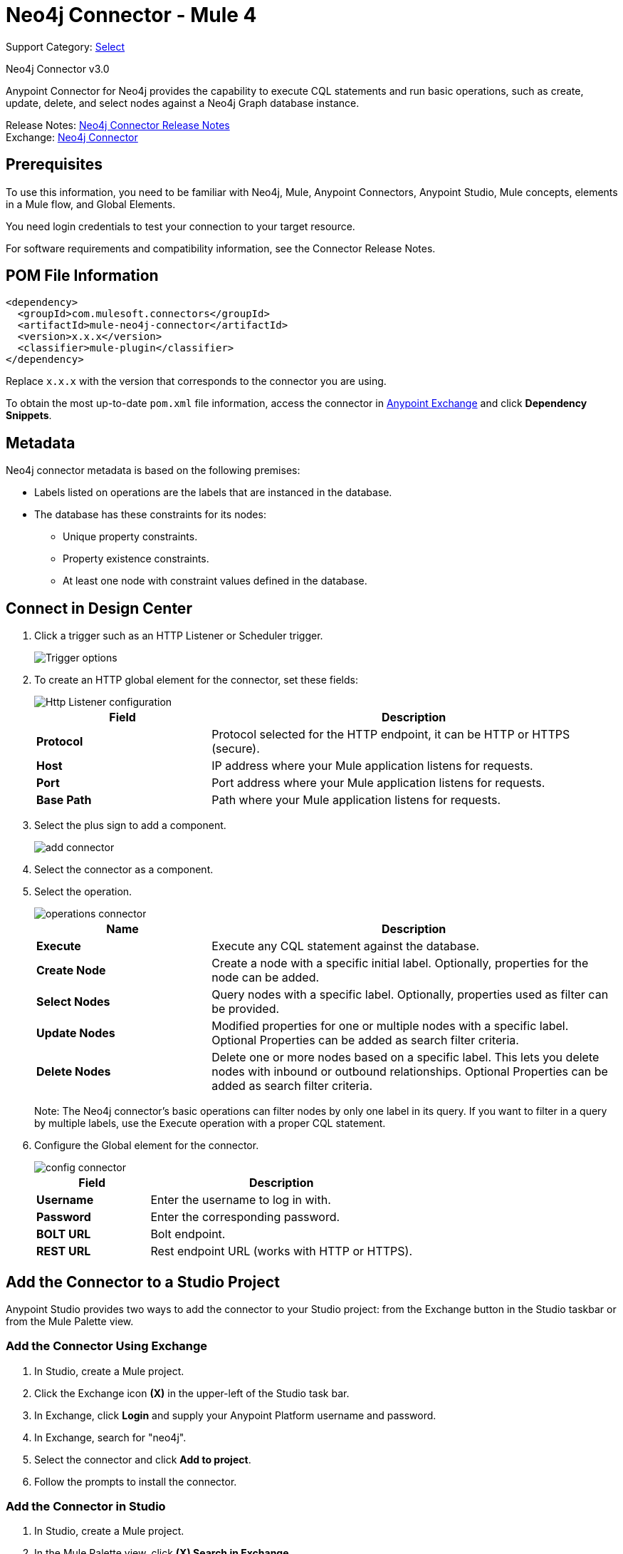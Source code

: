 = Neo4j Connector - Mule 4
:page-aliases: connectors::neo4j/neo4j-connector.adoc

Support Category: https://www.mulesoft.com/legal/versioning-back-support-policy#anypoint-connectors[Select]

Neo4j Connector v3.0

Anypoint Connector for Neo4j provides the capability to execute CQL statements and run basic operations, such as create, update, delete, and select nodes against a Neo4j Graph database instance.

Release Notes: xref:release-notes::connector/neo4j-connector-release-notes-mule-4.adoc[Neo4j Connector Release Notes] +
Exchange: https://www.mulesoft.com/exchange/com.mulesoft.connectors/mule-neo4j-connector/[Neo4j Connector]

== Prerequisites

To use this information, you need to be familiar with Neo4j, Mule, Anypoint Connectors, Anypoint Studio, Mule concepts, elements in a Mule flow, and Global Elements.

You need login credentials to test your connection to your target resource.

For software requirements and compatibility
information, see the Connector Release Notes.

== POM File Information

[source,xml,linenums]
----
<dependency>
  <groupId>com.mulesoft.connectors</groupId>
  <artifactId>mule-neo4j-connector</artifactId>
  <version>x.x.x</version>
  <classifier>mule-plugin</classifier>
</dependency>
----

Replace `x.x.x` with the version that corresponds to the connector you are using.

To obtain the most up-to-date `pom.xml` file information, access the connector in https://www.mulesoft.com/exchange/[Anypoint Exchange] and click *Dependency Snippets*.

[[Metadata]]
== Metadata

Neo4j connector metadata is based on the following premises:

* Labels listed on operations are the labels that are instanced in the database.
* The database has these constraints for its nodes:
** Unique property constraints.
** Property existence constraints.
** At least one node with constraint values defined in the database.

== Connect in Design Center

. Click a trigger such as an HTTP Listener or Scheduler trigger.
+
image::neo4j-trigger.png[Trigger options]
+
. To create an HTTP global element for the connector, set these fields:
+
image::neo4j-http-listener.png[Http Listener configuration]
+
[%header,cols="30s,70a"]
|===
|Field |Description
|Protocol| Protocol selected for the HTTP endpoint, it can be HTTP or HTTPS (secure).
|Host| IP address where your Mule application listens for requests.
|Port| Port address where your Mule application listens for requests.
|Base Path| Path where your Mule application listens for requests.
|===
+
. Select the plus sign to add a component.
+
image::neo4j-plus-sign.png[add connector]
+
. Select the connector as a component.
. Select the operation.
+
image::neo4j-operations.png[operations connector]
+
[%header,cols="30s,70a"]
|===
|Name | Description
|Execute   | Execute any CQL statement against the database.
|Create Node| Create a node with a specific initial label. Optionally, properties for the node can be added.
|Select Nodes| Query nodes with a specific label. Optionally, properties used as filter can be provided.
|Update Nodes| Modified properties for one or multiple nodes with a specific label. Optional Properties can be added as search filter criteria.
|Delete Nodes| Delete one or more nodes based on a specific label. This lets you delete nodes with inbound or outbound relationships. Optional Properties can be added as search filter criteria.
|===
+
Note: The Neo4j connector's basic operations can filter nodes by only one label in its query. If you want to filter in a query by multiple labels, use the Execute operation with a proper CQL statement.
+
. Configure the Global element for the connector.
+
image::neo4j-config-connector.png[config connector]
+
[%header,cols="30s,70a"]
|===
|Field |Description
|Username |Enter the username to log in with.
|Password |Enter the corresponding password.
|BOLT URL |Bolt endpoint.
|REST URL |Rest endpoint URL (works with HTTP or HTTPS).
|===

== Add the Connector to a Studio Project

Anypoint Studio provides two ways to add the connector to your Studio project: from the Exchange button in the Studio taskbar or from the Mule Palette view.

=== Add the Connector Using Exchange

. In Studio, create a Mule project.
. Click the Exchange icon *(X)* in the upper-left of the Studio task bar.
. In Exchange, click *Login* and supply your Anypoint Platform username and password.
. In Exchange, search for "neo4j".
. Select the connector and click *Add to project*.
. Follow the prompts to install the connector.

=== Add the Connector in Studio

. In Studio, create a Mule project.
. In the Mule Palette view, click *(X) Search in Exchange*.
. In *Add Modules to Project*, type "neo4j" in the search field.
. Click this connector's name in *Available modules*.
. Click *Add*.
. Click *Finish*.

=== Configure in Studio

. Drag a Neo4j operation to the Studio Canvas.
. Select the operation.
+
image::neo4j-operations-studio.png[operations connector]
+
[%header,cols="30s,70a"]
|===
|Name | Description
|Execute   | Execute any CQL statement against DB.
|Create Node| Create a node with a specific initial label. Optionally, properties for the node can be added.
|Select Nodes| Query nodes with a specific label. Optionally, properties used as filter can be provided.
|Update Nodes| Modified properties for one or multiple nodes with a specific label. Optional Properties can be added as search filter criteria.
|Delete Nodes| Delete one or multiples nodes based on a specific label. This lets you delete nodes with inbound/outbound relationships. Optional Properties can be added as search filter criteria.
|===
+
Note: The Neo4j connector's basic operations can filter nodes by only one label in its query. If you want to filter in a query by multiple labels, use the Execute operation with a proper CQL statement.
+
. Configure the Global element for the connector.
+
image::neo4j-config-studio1.png[config connector]
+
[%header,cols="30s,70a"]
|===
|Field |Description
|Username |Enter the username to log in with.
|Password |Enter the corresponding password.
|BOLT URL |Bolt endpoint.
|REST URL |Rest endpoint URL (works with HTTP or HTTPS).
|===


== Use Case: Node Basic CRUD

image::neo4j-example-flow.png[Example Flow]

. Create a new Mule Project in Anypoint Studio and set your Neo4j environment properties in `src/main/resources/automation-credentials.properties`.
+
[source,text,linenums]
----
config.username=<USERNAME>
config.password=<PASSWORD>
config.boltUrl=<BOLT_URL_ENDOPOINT>
config.restUrl=<REST_URL_ENDPOINT>
----
+
. Drag an HTTP connector onto the canvas and configure it with the default values.
. Drag a Transform Message onto the canvas and create a flowVar called params with the following code:
+
[source,dataweave,linenums]
----
%dw 2.0
%output application/json
---
{
	"name":"Tom Hanks",
	"born": 1956
}
----
+
. Drag the Neo4j connector onto the canvas and configure a new global element according to the table below:
+
[%header,cols="30s,70a"]
|===
|Parameter|Value
|Username|`${neo4j.username}`
|Password|`${neo4j.password}`
|BOLT URL|`${neo4j.boltUrl}`
|REST URL|`${neo4j.restUrl}`
|===
+
[source,xml,linenums]
----
<neo4j:config name="Neo4j_Config" doc:name="Neo4j Config">
	<neo4j:connection username="${config.username}"
	password="${config.password}"
	boltUrl="${config.boltUrl}"
	restUrl="${config.restUrl}" />
	</neo4j:config>
</neo4j:config>
----
+
. In the Properties Editor, configure:
+
[%header,cols="30s,70a"]
|===
|Parameter|Value
|Display Name | Create node
|Connector Configuration | Neo4j__Basic_Authentication
|Operation | Create node
|Label | Person
|Parameters Reference | `#[payload]`
|===
+
image::neo4j-create-node.png[Create node]
+
Note: Click Test Connection to confirm that Mule can connect with the Neo4j instance. If the connection is successful, click OK to save the configuration. Otherwise, review or correct any invalid parameters and test again.
+
. Drag a Neo4j connector onto the canvas, in the Properties Editor, configure the parameters:
+
[%header,cols="30s,70a"]
|===
|Parameter|Value
|Operation | Select nodes
|Label | Person
|===
+
. Drag a Neo4j connector onto the canvas, in the Properties Editor, configure the parameters:
+
[%header,cols="30s,70a"]
|===
|Parameter|Value
|Operation | Delete nodes
|Label | Person
|===
+
. Drag an Transform Message onto the canvas.
+
[source,dataweave,linenums]
----
%dw 2.0
%output application/json
---
payload
----
+
. Save the changes and deploy the project as a Mule Application. Open a browser and make a request to the following URL:
+
[source]
----
http://localhost:8081/CRUD
----
+
If the node was successfully created and deleted, information displays in a JSON format:
+
[source,json]
----
{"born":1956,"name":"Tom Hanks"}
----

[use-case-2]
=== Create a Node with Multiple Labels

image::neo4j-create-node-with-multiple-labels.png[Example Flow]

. Create a new Mule Project in Anypoint Studio and set your Neo4j environment properties in `src/main/resources/automation-credentials.properties`.
+
[source,text,linenums]
----
config.username=<USERNAME>
config.password=<PASSWORD>
config.boltUrl=<BOLT_URL_ENDOPOINT>
config.restUrl=<REST_URL_ENDPOINT>
----
+
. Drag an HTTP connector onto the canvas and configure it with the default values.
. Drag a Transform Message onto the canvas and create two flowVars with the following code:
.. Variable-create
+
[source,dataweave,linenums]
----
%dw 2.0
%output application/json
---
"CREATE (a:ACTOR:PERSON { name:\"Tom Hanks\", born:1956 })"
----
+
.. Variable-select
+
[source,dataweave,linenums]
----
%dw 2.0
%output application/json
---
"MATCH (a:ACTOR:PERSON) RETURN a"
----
+
. Drag the Neo4j connector onto the canvas and configure a new Global Element according to the table below:
+
[%header,cols="30s,70a"]
|===
|Parameter|Value
|Username|`${neo4j.username}`
|Password|`${neo4j.password}`
|BOLT URL|`${neo4j.boltUrl}`
|REST URL|`${neo4j.restUrl}`
|===
+
[source,xml,linenums]
----
<neo4j:config name="Neo4j_Config" doc:name="Neo4j Config">
	<neo4j:connection username="${config.username}"
	password="${config.password}"
	boltUrl="${config.boltUrl}"
	restUrl="${config.restUrl}" />
	</neo4j:config>
</neo4j:config>
----
+
. In the Properties Editor, configure:
+
[%header,cols="30s,70a"]
|===
|Parameter|Value
|Display Name | Create node (advanced)
|Connector Configuration | Neo4j__Basic_Authentication
|Operation | Execute
|Query | `#[vars.create]`
|Parameters Reference | `#[payload]`
|===
+
image::neo4j-execute-create.png[Create node]
+
Click Test Connection to confirm that Mule can connect with the Neo4j instance. If the connection is successful, click OK to save the configuration. Otherwise, review or correct any invalid parameters and test again.
+
. Drag a Neo4j connector onto the canvas, in the Properties Editor, configure the parameters:
+
[%header,cols="30s,70a"]
|===
|Parameter|Value
|Display Name | Select node (Multi-label)
|Operation | Execute
|Query | `#[vars.select]`
|===
+
. Drag a Transform Message onto the canvas.
. Drag a Logger onto the canvas.
. Save the changes and deploy the project as a Mule Application. Open a browser and make a request to the following URL:
+
[source]
----
http://localhost:8081/createNodeMultiLabel
----
+
If the node was successfully created and deleted, information displays in a JSON format:
+
[source,json]
----
[{"a":{"born":1956,"name":"Tom Hanks"}}]
----

== Use Case: XML

[source,xml,linenums]
----
<?xml version="1.0" encoding="UTF-8"?>

<mule xmlns:neo4j="http://www.mulesoft.org/schema/mule/neo4j"
	xmlns:ee="http://www.mulesoft.org/schema/mule/ee/core"
	xmlns:http="http://www.mulesoft.org/schema/mule/http"
	xmlns="http://www.mulesoft.org/schema/mule/core"
	xmlns:doc="http://www.mulesoft.org/schema/mule/documentation"
	xmlns:xsi="http://www.w3.org/2001/XMLSchema-instance"
	xsi:schemaLocation="http://www.mulesoft.org/schema/mule/core
	http://www.mulesoft.org/schema/mule/core/current/mule.xsd
	http://www.mulesoft.org/schema/mule/http
	http://www.mulesoft.org/schema/mule/http/current/mule-http.xsd
	http://www.mulesoft.org/schema/mule/ee/core
	http://www.mulesoft.org/schema/mule/ee/core/current/mule-ee.xsd
	http://www.mulesoft.org/schema/mule/neo4j
	http://www.mulesoft.org/schema/mule/neo4j/current/mule-neo4j.xsd">
	<http:listener-config name="HTTP_Listener_config"
	doc:name="HTTP Listener config" basePath="/" >
		<http:listener-connection host="0.0.0.0" port="8081" />
	</http:listener-config>
	<neo4j:config name="Neo4j_Config" doc:name="Neo4j Config">
		<neo4j:connection username="${config.username}"
		 password="${config.password}" boltUrl="${config.boltUrl}"
		 restUrl="${config.restUrl}" />
	</neo4j:config>
	<flow name="CRUD" >
		<http:listener doc:name="Listener"
		 config-ref="HTTP_Listener_config" path="/CRUD"/>
		<ee:transform doc:name="Transform Message" >
			<ee:message >
				<ee:set-payload ><![CDATA[%dw 2.0
output application/json
---
{
	"name":"Tom Hanks",
	"born": "1956"
}]]></ee:set-payload>
			</ee:message>
		</ee:transform>
		<neo4j:create-node label="Person" doc:name="Create node"
		 config-ref="Neo4j_Config" input="#[payload]"/>
		<neo4j:select-nodes label="Person" doc:name="Select nodes"
		 config-ref="Neo4j_Config" input="#[payload]"/>
		<neo4j:delete-nodes label="Person" doc:name="Delete nodes"
		 config-ref="Neo4j_Config" parameters="#[payload]"/>
		<ee:transform doc:name="Transform Message">
			<ee:message >
				<ee:set-payload ><![CDATA[%dw 2.0
output application/json
---
payload]]></ee:set-payload>
			</ee:message>
		</ee:transform>
	</flow>
	<flow name="createNodeWithMultiLabels">
		<http:listener doc:name="Listener"
		config-ref="HTTP_Listener_config"
		path="/createNodeMultiLabel"/>
		<ee:transform doc:name="Transform Message">
			<ee:message >
				<ee:set-payload ><![CDATA[%dw 2.0
output application/java
---
{

}]]></ee:set-payload>
			</ee:message>
			<ee:variables >
				<ee:set-variable variableName="select" ><![CDATA[%dw 2.0
output application/json
---
"MATCH (a:ACTOR:PERSON) RETURN a"]]></ee:set-variable>
				<ee:set-variable variableName="create" ><![CDATA[%dw 2.0
output application/json
---
"CREATE (a:ACTOR:PERSON { name:\"Tom Hanks\", born:1956 })"]]></ee:set-variable>
			</ee:variables>
		</ee:transform>
		<neo4j:execute doc:name="Create node (advanced)" config-ref="Neo4j_Config" input="#[payload]">
			<neo4j:query ><![CDATA[#[vars.create]]]></neo4j:query>
		</neo4j:execute>
		<neo4j:execute doc:name="Select node (Multi-label)"  config-ref="Neo4j_Config">
			<neo4j:query ><![CDATA[#[vars.select]]]></neo4j:query>
		</neo4j:execute>
		<ee:transform doc:name="Transform Message">
			<ee:message >
				<ee:set-payload ><![CDATA[%dw 2.0
output application/json
---
payload]]></ee:set-payload>
			</ee:message>
		</ee:transform>
	</flow>
</mule>
----


== See Also

* xref:neo4j-connector-reference.adoc[Neo4j Connector Reference]
* https://help.mulesoft.com[MuleSoft Help Center]

